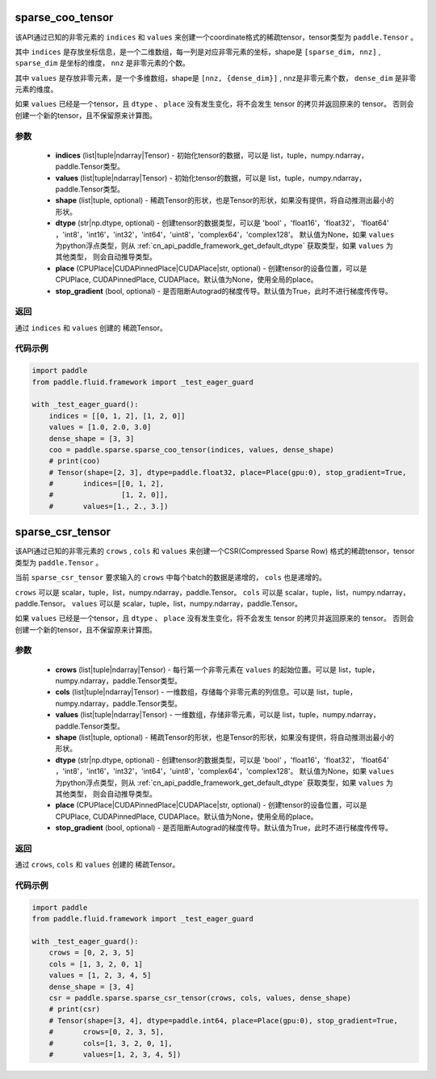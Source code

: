 .. _cn_api_paddle_sparse_coo_tensor:

sparse_coo_tensor
-------------------------------


.. py:function:: paddle.sparse.sparse_coo_tensor(indices, values, shape=None, dtype=None, place=None, stop_gradient=True)

该API通过已知的非零元素的 ``indices`` 和 ``values`` 来创建一个coordinate格式的稀疏tensor，tensor类型为 ``paddle.Tensor`` 。

其中 ``indices`` 是存放坐标信息，是一个二维数组，每一列是对应非零元素的坐标，shape是 ``[sparse_dim, nnz]`` , ``sparse_dim`` 是坐标的维度， ``nnz`` 是非零元素的个数。

其中 ``values`` 是存放非零元素，是一个多维数组，shape是 ``[nnz, {dense_dim}]`` , nnz是非零元素个数， ``dense_dim`` 是非零元素的维度。


如果 ``values`` 已经是一个tensor，且 ``dtype`` 、 ``place`` 没有发生变化，将不会发生 tensor 的拷贝并返回原来的 tensor。
否则会创建一个新的tensor，且不保留原来计算图。

参数
:::::::::

    - **indices** (list|tuple|ndarray|Tensor) - 初始化tensor的数据，可以是
      list，tuple，numpy\.ndarray，paddle\.Tensor类型。
    - **values** (list|tuple|ndarray|Tensor) - 初始化tensor的数据，可以是
      list，tuple，numpy\.ndarray，paddle\.Tensor类型。
    - **shape** (list|tuple, optional) - 稀疏Tensor的形状，也是Tensor的形状，如果没有提供，将自动推测出最小的形状。
    - **dtype** (str|np.dtype, optional) - 创建tensor的数据类型，可以是 'bool' ，'float16'，'float32'，
      'float64' ，'int8'，'int16'，'int32'，'int64'，'uint8'，'complex64'，'complex128'。
      默认值为None，如果 ``values`` 为python浮点类型，则从
      :ref:`cn_api_paddle_framework_get_default_dtype` 获取类型，如果 ``values`` 为其他类型，
      则会自动推导类型。
    - **place** (CPUPlace|CUDAPinnedPlace|CUDAPlace|str, optional) - 创建tensor的设备位置，可以是 
      CPUPlace, CUDAPinnedPlace, CUDAPlace。默认值为None，使用全局的place。
    - **stop_gradient** (bool, optional) - 是否阻断Autograd的梯度传导。默认值为True，此时不进行梯度传传导。

返回
:::::::::
通过 ``indices`` 和 ``values`` 创建的 稀疏Tensor。

代码示例
:::::::::

.. code-block:: python

        import paddle
        from paddle.fluid.framework import _test_eager_guard

        with _test_eager_guard():
            indices = [[0, 1, 2], [1, 2, 0]]
            values = [1.0, 2.0, 3.0]
            dense_shape = [3, 3]
            coo = paddle.sparse.sparse_coo_tensor(indices, values, dense_shape)
            # print(coo)
            # Tensor(shape=[2, 3], dtype=paddle.float32, place=Place(gpu:0), stop_gradient=True,
            #       indices=[[0, 1, 2],
            #                [1, 2, 0]],
            #       values=[1., 2., 3.])


sparse_csr_tensor
-------------------------------


.. py:function:: paddle.sparse.sparse_csr_tensor(crows, cols, values, shape, dtype=None, place=None, stop_gradient=True)

该API通过已知的非零元素的 ``crows`` , ``cols`` 和 ``values`` 来创建一个CSR(Compressed Sparse Row) 格式的稀疏tensor，tensor类型为 ``paddle.Tensor`` 。

当前 ``sparse_csr_tensor`` 要求输入的 ``crows`` 中每个batch的数据是递增的， ``cols`` 也是递增的。

``crows`` 可以是 scalar，tuple，list，numpy\.ndarray，paddle\.Tensor。
``cols`` 可以是 scalar，tuple，list，numpy\.ndarray，paddle\.Tensor。
``values`` 可以是 scalar，tuple，list，numpy\.ndarray，paddle\.Tensor。


如果 ``values`` 已经是一个tensor，且 ``dtype`` 、 ``place`` 没有发生变化，将不会发生 tensor 的拷贝并返回原来的 tensor。
否则会创建一个新的tensor，且不保留原来计算图。

参数
:::::::::

    - **crows** (list|tuple|ndarray|Tensor) - 每行第一个非零元素在 ``values`` 的起始位置。可以是
      list，tuple，numpy\.ndarray，paddle\.Tensor类型。
    - **cols** (list|tuple|ndarray|Tensor) - 一维数组，存储每个非零元素的列信息。可以是
      list，tuple，numpy\.ndarray，paddle\.Tensor类型。
    - **values** (list|tuple|ndarray|Tensor) - 一维数组，存储非零元素，可以是
      list，tuple，numpy\.ndarray，paddle\.Tensor类型。
    - **shape** (list|tuple, optional) - 稀疏Tensor的形状，也是Tensor的形状，如果没有提供，将自动推测出最小的形状。
    - **dtype** (str|np.dtype, optional) - 创建tensor的数据类型，可以是 'bool' ，'float16'，'float32'，
      'float64' ，'int8'，'int16'，'int32'，'int64'，'uint8'，'complex64'，'complex128'。
      默认值为None，如果 ``values`` 为python浮点类型，则从
      :ref:`cn_api_paddle_framework_get_default_dtype` 获取类型，如果 ``values`` 为其他类型，
      则会自动推导类型。
    - **place** (CPUPlace|CUDAPinnedPlace|CUDAPlace|str, optional) - 创建tensor的设备位置，可以是 
      CPUPlace, CUDAPinnedPlace, CUDAPlace。默认值为None，使用全局的place。
    - **stop_gradient** (bool, optional) - 是否阻断Autograd的梯度传导。默认值为True，此时不进行梯度传传导。

返回
:::::::::
通过 ``crows``, ``cols`` 和 ``values`` 创建的 稀疏Tensor。

代码示例
:::::::::

.. code-block:: python

        import paddle
        from paddle.fluid.framework import _test_eager_guard

        with _test_eager_guard():
            crows = [0, 2, 3, 5]
            cols = [1, 3, 2, 0, 1]
            values = [1, 2, 3, 4, 5]
            dense_shape = [3, 4]
            csr = paddle.sparse.sparse_csr_tensor(crows, cols, values, dense_shape)
            # print(csr)
            # Tensor(shape=[3, 4], dtype=paddle.int64, place=Place(gpu:0), stop_gradient=True,
            #       crows=[0, 2, 3, 5],
            #       cols=[1, 3, 2, 0, 1],
            #       values=[1, 2, 3, 4, 5])
